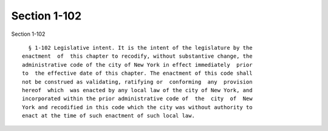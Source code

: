 Section 1-102
=============

Section 1-102 ::    
        
     
        § 1-102 Legislative intent. It is the intent of the legislature by the
      enactment  of  this chapter to recodify, without substantive change, the
      administrative code of the city of New York in effect immediately  prior
      to  the effective date of this chapter. The enactment of this code shall
      not be construed as validating, ratifying or  conforming  any  provision
      hereof  which  was enacted by any local law of the city of New York, and
      incorporated within the prior administrative code of  the  city  of  New
      York and recodified in this code which the city was without authority to
      enact at the time of such enactment of such local law.
    
    
    
    
    
    
    